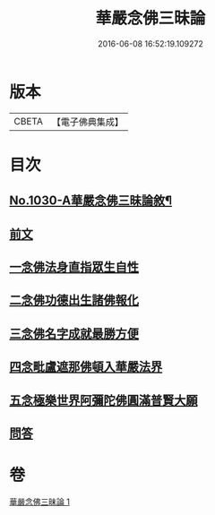 #+TITLE: 華嚴念佛三昧論 
#+DATE: 2016-06-08 16:52:19.109272

* 版本
 |     CBETA|【電子佛典集成】|

* 目次
** [[file:KR6e0148_001.txt::001-0713c1][No.1030-A華嚴念佛三昧論敘¶]]
** [[file:KR6e0148_001.txt::001-0714a13][前文]]
** [[file:KR6e0148_001.txt::001-0714b4][一念佛法身直指眾生自性]]
** [[file:KR6e0148_001.txt::001-0714c18][二念佛功德出生諸佛報化]]
** [[file:KR6e0148_001.txt::001-0715c10][三念佛名字成就最勝方便]]
** [[file:KR6e0148_001.txt::001-0716a18][四念毗盧遮那佛頓入華嚴法界]]
** [[file:KR6e0148_001.txt::001-0716c8][五念極樂世界阿彌陀佛圓滿普賢大願]]
** [[file:KR6e0148_001.txt::001-0717a23][問答]]

* 卷
[[file:KR6e0148_001.txt][華嚴念佛三昧論 1]]

